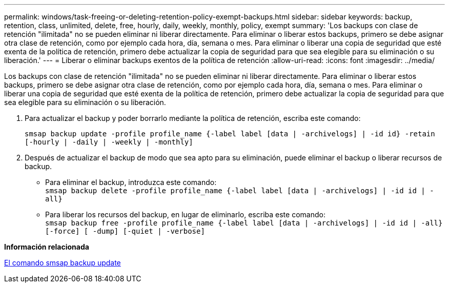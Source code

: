 ---
permalink: windows/task-freeing-or-deleting-retention-policy-exempt-backups.html 
sidebar: sidebar 
keywords: backup, retention, class, unlimited, delete, free, hourly, daily, weekly, monthly, policy, exempt 
summary: 'Los backups con clase de retención "ilimitada" no se pueden eliminar ni liberar directamente. Para eliminar o liberar estos backups, primero se debe asignar otra clase de retención, como por ejemplo cada hora, día, semana o mes. Para eliminar o liberar una copia de seguridad que esté exenta de la política de retención, primero debe actualizar la copia de seguridad para que sea elegible para su eliminación o su liberación.' 
---
= Liberar o eliminar backups exentos de la política de retención
:allow-uri-read: 
:icons: font
:imagesdir: ../media/


[role="lead"]
Los backups con clase de retención "ilimitada" no se pueden eliminar ni liberar directamente. Para eliminar o liberar estos backups, primero se debe asignar otra clase de retención, como por ejemplo cada hora, día, semana o mes. Para eliminar o liberar una copia de seguridad que esté exenta de la política de retención, primero debe actualizar la copia de seguridad para que sea elegible para su eliminación o su liberación.

. Para actualizar el backup y poder borrarlo mediante la política de retención, escriba este comando:
+
`smsap backup update -profile profile_name {-label label [data | -archivelogs] | -id id} -retain [-hourly | -daily | -weekly | -monthly]`

. Después de actualizar el backup de modo que sea apto para su eliminación, puede eliminar el backup o liberar recursos de backup.
+
** Para eliminar el backup, introduzca este comando: +
`smsap backup delete -profile profile_name {-label label [data | -archivelogs] | -id id | -all}`
** Para liberar los recursos del backup, en lugar de eliminarlo, escriba este comando: +
`smsap backup free -profile profile_name {-label label [data | -archivelogs] | -id id | -all} [-force] [ -dump] [-quiet | -verbose]`




*Información relacionada*

xref:reference-the-smosmsapbackup-update-command.adoc[El comando smsap backup update]
